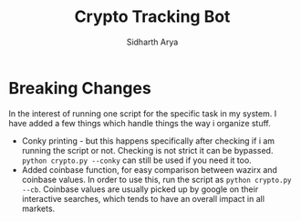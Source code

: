 #+TITLE: Crypto Tracking Bot
#+AUTHOR: Sidharth Arya

* Breaking Changes
In the interest of running one script for the specific task in my system. I have added a few things which handle things the way i organize stuff.
+ Conky printing - but this happens specifically after checking if i am running the script or not. Checking is not strict it can be bypassed. ~python crypto.py --conky~ can still be used if you need it too.
+ Added coinbase function, for easy comparison between wazirx and coinbase values. In order to use this, run the script as ~python crypto.py --cb~. Coinbase values are usually picked up by google on their interactive searches, which tends to have an overall impact in all markets.
